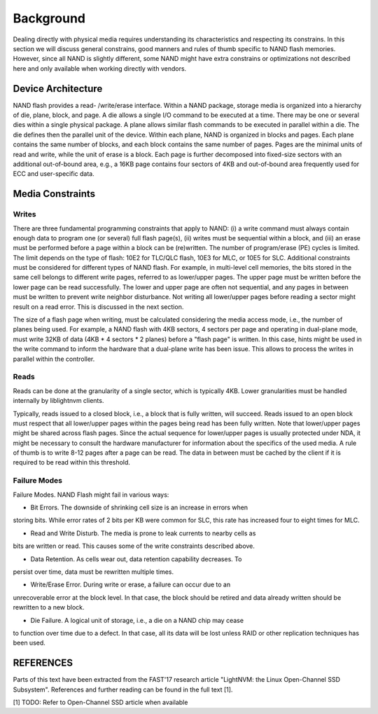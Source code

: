 .. _sec-background:

============
 Background
============

Dealing directly with physical media requires understanding its characteristics
and respecting its constrains. In this section we will discuss general
constrains, good manners and rules of thumb specific to NAND flash memories.
However, since all NAND is slightly different, some NAND might have extra
constrains or optimizations not described here and only available when working
directly with vendors.

Device Architecture
===================

NAND flash provides a read- /write/erase interface. Within a NAND package,
storage media is organized into a hierarchy of die, plane, block, and page. A
die allows a single I/O command to be executed at a time. There may be one or
several dies within a single physical package. A plane allows similar flash
commands to be executed in parallel within a die. The die defines then the
parallel unit of the device.
Within each plane, NAND is organized in blocks and pages. Each plane contains
the same number of blocks, and each block contains the same number of pages.
Pages are the minimal units of read and write, while the unit of erase is a
block. Each page is further decomposed into fixed-size sectors with an
additional out-of-bound area, e.g., a 16KB page contains four sectors of 4KB
and out-of-bound area frequently used for ECC and user-specific data.

Media Constraints
=================

Writes
------

There are three fundamental programming constraints that apply to NAND:
(i) a write command must always contain enough data to program one (or several)
full flash page(s), (ii) writes must be sequential within a block, and (iii) an
erase must be performed before a page within a block can be (re)written.
The number of program/erase (PE) cycles is limited. The limit depends on the
type of flash: 10E2 for TLC/QLC flash, 10E3 for MLC, or 10E5 for SLC.
Additional constraints must be considered for different types of NAND flash. For
example, in multi-level cell memories, the bits stored in the same cell belongs
to different write pages, referred to as lower/upper pages. The upper page
must be written before the lower page can be read successfully. The lower and
upper page are often not sequential, and any pages in between must be written to
prevent write neighbor disturbance. Not writing all lower/upper pages before
reading a sector might result on a read error. This is discussed in the next
section.

The size of a flash page when writing, must be calculated considering the media
access mode, i.e., the number of planes being used. For example, a NAND flash
with 4KB sectors, 4 sectors per page and operating in dual-plane mode, must
write 32KB of data (4KB * 4 sectors * 2 planes) before a "flash page" is
written. In this case, hints might be used in the write command to inform the
hardware that a dual-plane write has been issue. This allows to process the
writes in parallel within the controller.

Reads
-----

Reads can be done at the granularity of a single sector, which is typically 4KB.
Lower granularities must be handled internally by liblightnvm clients.

Typically, reads issued to a closed block, i.e., a block that is fully written,
will succeed. Reads issued to an open block must respect that all lower/upper
pages within the pages being read has been fully written. Note that lower/upper
pages might be shared across flash pages. Since the actual sequence for
lower/upper pages is usually protected under NDA, it might be necessary to
consult the hardware manufacturer for information about the specifics of the
used media. A rule of thumb is to write 8-12 pages after a page can be read. The
data in between must be cached by the client if it is required to be read within
this threshold.

Failure Modes
-------------

Failure Modes. NAND Flash might fail in various ways:

- Bit Errors. The downside of shrinking cell size is an increase in errors when
storing bits. While error rates of 2 bits per KB were common for SLC, this rate
has increased four to eight times for MLC.

- Read and Write Disturb. The media is prone to leak currents to nearby cells as
bits are written or read. This causes some of the write constraints described
above.

- Data Retention. As cells wear out, data retention capability decreases. To
persist over time, data must be rewritten multiple times.

- Write/Erase Error. During write or erase, a failure can occur due to an
unrecoverable error at the block level. In that case, the block should be
retired and data already written should be rewritten to a new block.

- Die Failure. A logical unit of storage, i.e., a die on a NAND chip may cease
to function over time due to a defect. In that case, all its data will be lost
unless RAID or other replication techniques has been used.

REFERENCES
=================
Parts of this text have been extracted from the FAST'17 research article
"LightNVM: the Linux Open-Channel SSD Subsystem". References and further reading
can be found in the full text [1].

[1] TODO: Refer to Open-Channel SSD article when available
